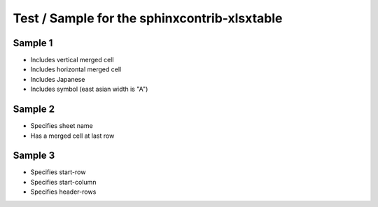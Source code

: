 Test / Sample for the sphinxcontrib-xlsxtable
=============================================

Sample 1
--------

- Includes vertical merged cell
- Includes horizontal merged cell
- Includes Japanese
- Includes symbol (east asian width is "A")

.. xlsx-table:: Sample 1
   :file: _res/sample.xlsx
   :header-rows: 1
   :sheet: Sheet1


Sample 2
--------

- Specifies sheet name
- Has a merged cell at last row

.. xlsx-table:: Sample 2
   :file: _res/sample.xlsx
   :sheet: Sheet2


Sample 3
--------

- Specifies start-row
- Specifies start-column
- Specifies header-rows

.. xlsx-table:: Sample 3.1
   :file: _res/sample.xlsx
   :sheet: Sheet3
   :start-row: 2
   :start-column: 2

.. xlsx-table:: Sample 3.2
   :file: _res/sample.xlsx
   :sheet: Sheet3
   :start-row: 4
   :header-rows: 2
